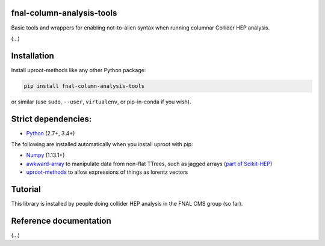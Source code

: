 fnal-column-analysis-tools
==========================

.. inclusion-marker-1-do-not-remove

Basic tools and wrappers for enabling not-to-alien syntax when running columnar Collider HEP analysis.

.. inclusion-marker-1-5-do-not-remove

(...)

.. inclusion-marker-2-do-not-remove

Installation
============

Install uproot-methods like any other Python package:

.. code-block:: bash

    pip install fnal-column-analysis-tools

or similar (use ``sudo``, ``--user``, ``virtualenv``, or pip-in-conda if you wish).

Strict dependencies:
====================

- `Python <http://docs.python-guide.org/en/latest/starting/installation/>`__ (2.7+, 3.4+)

The following are installed automatically when you install uproot with pip:

- `Numpy <https://scipy.org/install.html>`__ (1.13.1+)
- `awkward-array <https://pypi.org/project/awkward>`__ to manipulate data from non-flat TTrees, such as jagged arrays (`part of Scikit-HEP <https://github.com/scikit-hep/awkward-array>`__)
- `uproot-methods <https://pypi.org/project/uproot-methods>`__ to allow expressions of things as lorentz vectors

.. inclusion-marker-3-do-not-remove

Tutorial
========

This library is installed by people doing collider HEP analysis in the FNAL CMS group (so far).

Reference documentation
=======================

(...)